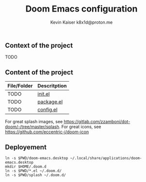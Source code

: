 #+title:  Doom Emacs configuration
#+author: Kevin Kaiser
#+author: k8x1d@proton.me

#+attr_html: :width 30%;
[[file:.splash/doom-emacs-color.png]]

** Context of the project
TODO

** Content of the project
| File/Folder | Descritption |
|-------------+--------------|
| TODO        | [[file:init.el][init.el]]      |
| TODO        | [[file:packages.el][package.el]]   |
| TODO        | [[file:config.el][config.el]]    |

For great splash images, see [[https://gitlab.com/zzamboni/dot-doom/-/tree/master/splash]].
For great icons, see https://github.com/eccentric-j/doom-icon

** Deployement

#+begin_src shell :results none
ln -s $PWD/doom-emacs.desktop ~/.local/share/applications/doom-emacs.desktop
mkdir $HOME/.doom.d
ln -s $PWD/*.el ~/.doom.d/
ln -s $PWD/splash ~/.doom.d/
#+end_src
